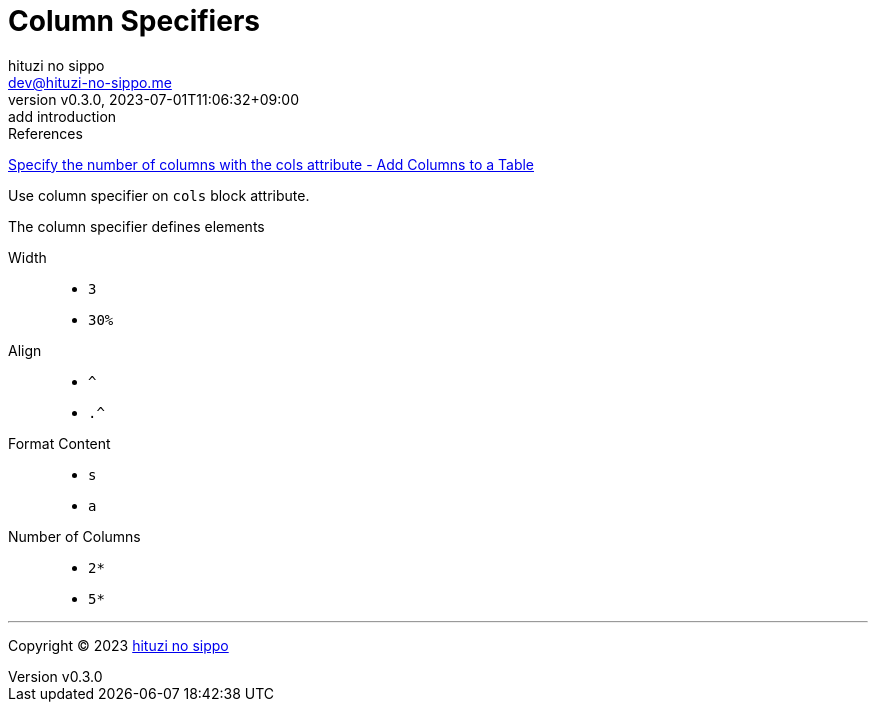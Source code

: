= Column Specifiers
:author: hituzi no sippo
:email: dev@hituzi-no-sippo.me
:revnumber: v0.3.0
:revdate: 2023-07-01T11:06:32+09:00
:revremark: add introduction
:copyright: Copyright (C) 2023 {author}

// tag::body[]

:asciidoc_docs_url: https://docs.asciidoctor.org/asciidoc/latest
:table_url: {asciidoc_docs_url}/tables

// tag::main[]

.References
{table_url}/add-columns/#cols-attribute[
Specify the number of columns with the cols attribute - Add Columns to a Table^]

Use column specifier on `cols` block attribute.

.The column specifier defines elements
Width::
* `3`
* `30%`
Align::
* `^`
* `.^`
Format Content::
* `s`
* `a`
Number of Columns::
* `2*`
* `5*`

// end::main[]

// end::body[]

'''

:author_link: link:https://github.com/hituzi-no-sippo[{author}^]
Copyright (C) 2023 {author_link}

